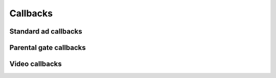 Callbacks
=========

Standard ad callbacks
^^^^^^^^^^^^^^^^^^^^^

Parental gate callbacks
^^^^^^^^^^^^^^^^^^^^^^^

Video callbacks
^^^^^^^^^^^^^^^

